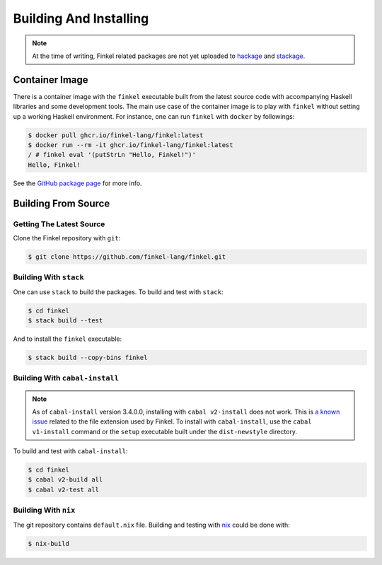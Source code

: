 Building And Installing
=======================

.. note::

   At the time of writing, Finkel related packages are not yet uploaded to
   `hackage <https://hackage.haskell.org>`_ and `stackage
   <https://stackage.org>`_.


Container Image
---------------

There is a container image with the ``finkel`` executable built from the latest
source code with accompanying Haskell libraries and some development tools. The
main use case of the container image is to play with ``finkel`` without setting
up a working Haskell environment. For instance, one can run ``finkel`` with
``docker`` by followings:

.. code-block:: console

   $ docker pull ghcr.io/finkel-lang/finkel:latest
   $ docker run --rm -it ghcr.io/finkel-lang/finkel:latest
   / # finkel eval '(putStrLn "Hello, Finkel!")'
   Hello, Finkel!

See the `GitHub package page
<https://github.com/orgs/finkel-lang/packages/container/package/finkel>`_ for
more info.


Building From Source
--------------------

Getting The Latest Source
^^^^^^^^^^^^^^^^^^^^^^^^^

Clone the Finkel repository with ``git``:

.. code-block:: console

   $ git clone https://github.com/finkel-lang/finkel.git


Building With ``stack``
^^^^^^^^^^^^^^^^^^^^^^^

One can use ``stack`` to build the packages. To build and test with
``stack``:

.. code-block:: console

   $ cd finkel
   $ stack build --test

And to install the ``finkel`` executable:

.. code-block:: console

   $ stack build --copy-bins finkel


Building With ``cabal-install``
^^^^^^^^^^^^^^^^^^^^^^^^^^^^^^^

.. note::

   As of ``cabal-install`` version 3.4.0.0, installing with ``cabal
   v2-install`` does not work. This is `a known issue
   <https://github.com/haskell/cabal/issues/6124>`_ related to the
   file extension used by Finkel. To install with ``cabal-install``,
   use the ``cabal v1-install`` command or the ``setup`` executable
   built under the ``dist-newstyle`` directory.

To build and test with ``cabal-install``:

.. code-block:: console

   $ cd finkel
   $ cabal v2-build all
   $ cabal v2-test all


Building With ``nix``
^^^^^^^^^^^^^^^^^^^^^

The git repository contains ``default.nix`` file. Building and testing with `nix
<https://nixos.org/>`_ could be done with:

.. code-block:: console

   $ nix-build
